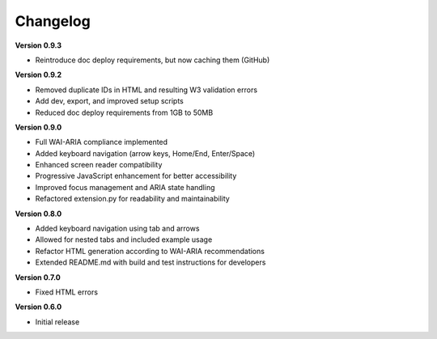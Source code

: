 Changelog
=========

**Version 0.9.3**

* Reintroduce doc deploy requirements, but now caching them (GitHub)

**Version 0.9.2**


* Removed duplicate IDs in HTML and resulting W3 validation errors
* Add dev, export, and improved setup scripts
* Reduced doc deploy requirements from 1GB to 50MB

**Version 0.9.0**

* Full WAI-ARIA compliance implemented
* Added keyboard navigation (arrow keys, Home/End, Enter/Space)
* Enhanced screen reader compatibility
* Progressive JavaScript enhancement for better accessibility
* Improved focus management and ARIA state handling
* Refactored extension.py for readability and maintainability

**Version 0.8.0**

* Added keyboard navigation using tab and arrows
* Allowed for nested tabs and included example usage
* Refactor HTML generation according to WAI-ARIA recommendations
* Extended README.md with build and test instructions for developers

**Version 0.7.0**

* Fixed HTML errors

**Version 0.6.0**

* Initial release
